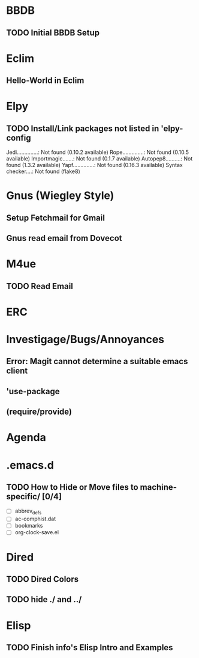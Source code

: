 
* BBDB
** TODO Initial BBDB Setup
* Eclim
** Hello-World in Eclim
* Elpy
** TODO Install/Link packages not listed in 'elpy-config   
   Jedi..............: Not found (0.10.2 available)
   Rope..............: Not found (0.10.5 available)
   Importmagic.......: Not found (0.1.7 available)
   Autopep8..........: Not found (1.3.2 available)
   Yapf..............: Not found (0.16.3 available)
   Syntax checker....: Not found (flake8)
* Gnus (Wiegley Style)
** Setup Fetchmail for Gmail
** Gnus read email from Dovecot
* M4ue
** TODO Read Email
* ERC
* Investigage/Bugs/Annoyances
** Error: Magit cannot determine a suitable emacs client
** 'use-package
** (require/provide)
* Agenda
* .emacs.d
** TODO How to Hide or Move files to machine-specific/ [0/4]
   - [ ] abbrev_defs
   - [ ] ac-comphist.dat
   - [ ] bookmarks
   - [ ] org-clock-save.el
* Dired
** TODO Dired Colors
** TODO hide ./ and ../
* Elisp
** TODO Finish *info*'s Elisp Intro and Examples
